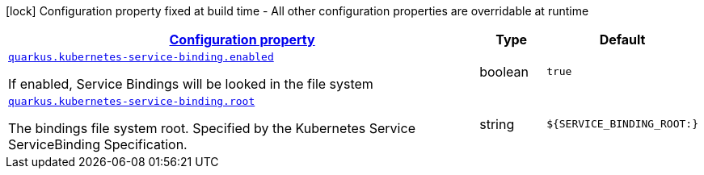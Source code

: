 
:summaryTableId: quarkus-kubernetes-service-binding
[.configuration-legend]
icon:lock[title=Fixed at build time] Configuration property fixed at build time - All other configuration properties are overridable at runtime
[.configuration-reference.searchable, cols="80,.^10,.^10"]
|===

h|[[quarkus-kubernetes-service-binding_configuration]]link:#quarkus-kubernetes-service-binding_configuration[Configuration property]

h|Type
h|Default

a| [[quarkus-kubernetes-service-binding_quarkus.kubernetes-service-binding.enabled]]`link:#quarkus-kubernetes-service-binding_quarkus.kubernetes-service-binding.enabled[quarkus.kubernetes-service-binding.enabled]`

[.description]
--
If enabled, Service Bindings will be looked in the file system
--|boolean 
|`true`


a| [[quarkus-kubernetes-service-binding_quarkus.kubernetes-service-binding.root]]`link:#quarkus-kubernetes-service-binding_quarkus.kubernetes-service-binding.root[quarkus.kubernetes-service-binding.root]`

[.description]
--
The bindings file system root. Specified by the Kubernetes Service ServiceBinding Specification.
--|string 
|`${SERVICE_BINDING_ROOT:}`

|===
